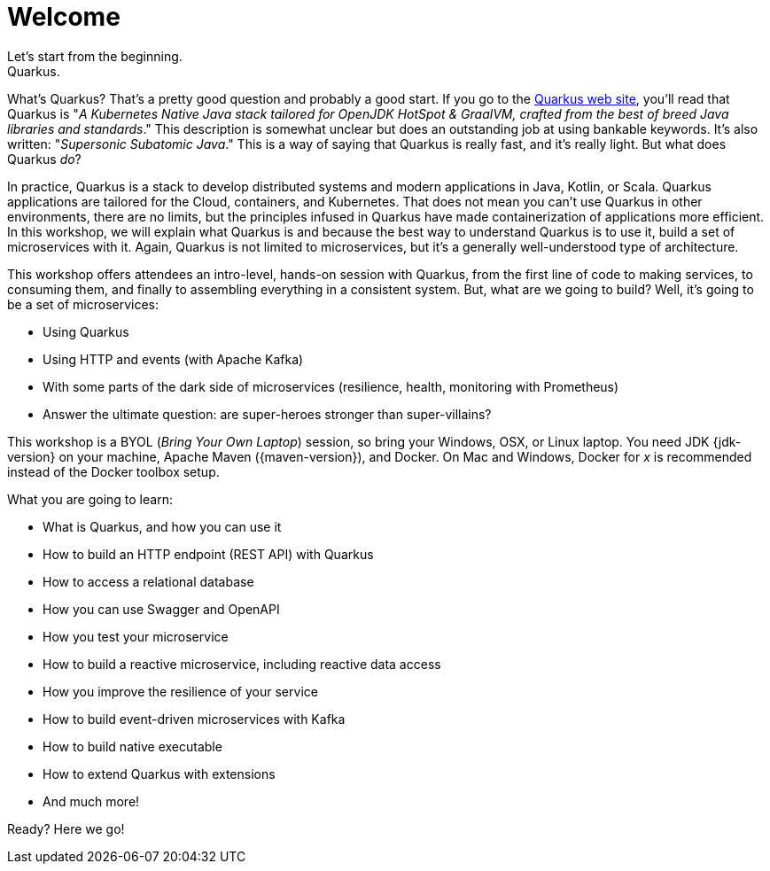 = Welcome
Let's start from the beginning.
Quarkus.
What's Quarkus?
That's a pretty good question and probably a good start.
If you go to the https://quarkus.io[Quarkus web site], you'll read that Quarkus is "_A Kubernetes Native Java stack tailored for OpenJDK HotSpot & GraalVM, crafted from the best of breed Java libraries and standards_."
This description is somewhat unclear but does an outstanding job at using bankable keywords.
It's also written: "_Supersonic Subatomic Java_."
This is a way of saying that Quarkus is really fast, and it’s really light.
But what does Quarkus _do_?

In practice, Quarkus is a stack to develop distributed systems and modern applications in Java, Kotlin, or Scala.
Quarkus applications are tailored for the Cloud, containers, and Kubernetes.
That does not mean you can't use Quarkus in other environments, there are no limits, but the principles infused in Quarkus have made containerization of applications more efficient.
In this workshop, we will explain what Quarkus is and because the best way to understand Quarkus is to use it, build a set of microservices with it.
Again, Quarkus is not limited to microservices, but it's a generally well-understood type of architecture.

This workshop offers attendees an intro-level, hands-on session with Quarkus, from the first line of code to making services, to consuming them, and finally to assembling everything in a consistent system.
But, what are we going to build?
Well, it's going to be a set of microservices:

* Using Quarkus
* Using HTTP and events (with Apache Kafka)
* With some parts of the dark side of microservices (resilience, health, monitoring with Prometheus)
* Answer the ultimate question: are super-heroes stronger than super-villains?

This workshop is a BYOL (_Bring Your Own Laptop_) session, so bring your Windows, OSX, or Linux laptop.
You need JDK {jdk-version} on your machine, Apache Maven ({maven-version}), and Docker.
On Mac and Windows, Docker for _x_ is recommended instead of the Docker toolbox setup.

What you are going to learn:

* What is Quarkus, and how you can use it
* How to build an HTTP endpoint (REST API) with Quarkus
* How to access a relational database
* How you can use Swagger and OpenAPI
* How you test your microservice
* How to build a reactive microservice, including reactive data access
* How you improve the resilience of your service
* How to build event-driven microservices with Kafka
* How to build native executable
* How to extend Quarkus with extensions
* And much more!

Ready? Here we go!
